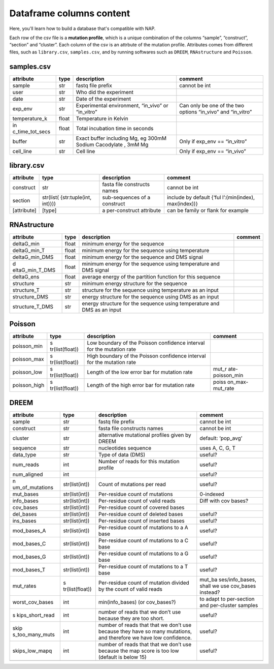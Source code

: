 =========================
Dataframe columns content
=========================

Here, you'll learn how to build a database that's compatible with NAP. 

Each row of the csv file is a **mutation profile**, which is a unique
combination of the columns “sample”, “construct”, “section” and
“cluster”. Each column of the csv is an attrbute of the mutation
profile. Attributes comes from different files, such as ``library.csv``,
``samples.csv``, and by running softwares such as ``DREEM``,
``RNAstructure`` and ``Poisson``.

samples.csv
========================

+-----------------+-----------------+-----------------+-----------------+
| attribute       | type            | description     | comment         |
+=================+=================+=================+=================+
| sample          | str             | fastq file      | cannot be int   |
|                 |                 | prefix          |                 |
+-----------------+-----------------+-----------------+-----------------+
| user            | str             | Who did the     |                 |
|                 |                 | experiment      |                 |
+-----------------+-----------------+-----------------+-----------------+
| date            | str             | Date of the     |                 |
|                 |                 | experiment      |                 |
+-----------------+-----------------+-----------------+-----------------+
| exp_env         | str             | Experimental    | Can only be one |
|                 |                 | environment,    | of the two      |
|                 |                 | “in_vivo” or    | options         |
|                 |                 | “in_vitro”      | “in_vivo” and   |
|                 |                 |                 | “in_vitro”      |
+-----------------+-----------------+-----------------+-----------------+
| temperature_k   | float           | Temperature in  |                 |
|                 |                 | Kelvin          |                 |
+-----------------+-----------------+-----------------+-----------------+
| in              | float           | Total           |                 |
| c_time_tot_secs |                 | incubation time |                 |
|                 |                 | in seconds      |                 |
+-----------------+-----------------+-----------------+-----------------+
| buffer          | str             | Exact buffer    | Only if exp_env |
|                 |                 | including Mg,   | == “in_vitro”   |
|                 |                 | eg 300mM Sodium |                 |
|                 |                 | Cacodylate ,    |                 |
|                 |                 | 3mM Mg          |                 |
+-----------------+-----------------+-----------------+-----------------+
| cell_line       | str             | Cell line       | Only if exp_env |
|                 |                 |                 | == “in_vivo”    |
+-----------------+-----------------+-----------------+-----------------+

library.csv
========================

+-----------------+-----------------+-----------------+-----------------+
| attribute       | type            | description     | comment         |
+=================+=================+=================+=================+
| construct       | str             | fasta file      | cannot be int   |
|                 |                 | constructs      |                 |
|                 |                 | names           |                 |
+-----------------+-----------------+-----------------+-----------------+
| section         | str(list(       | sub-sequences   | include by      |
|                 | {str:tuple(int, | of a construct  | default         |
|                 | int)}))         |                 | {‘ful           |
|                 |                 |                 | l’:(min(index), |
|                 |                 |                 | max(index))}    |
+-----------------+-----------------+-----------------+-----------------+
| [attribute]     | [type]          | a per-construct | can be family   |
|                 |                 | attribute       | or flank for    |
|                 |                 |                 | example         |
+-----------------+-----------------+-----------------+-----------------+

RNAstructure
========================

+-----------------+-----------------+-----------------+-----------------+
| attribute       | type            | description     | comment         |
+=================+=================+=================+=================+
| deltaG_min      | float           | minimum energy  |                 |
|                 |                 | for the         |                 |
|                 |                 | sequence        |                 |
+-----------------+-----------------+-----------------+-----------------+
| deltaG_min_T    | float           | minimum energy  |                 |
|                 |                 | for the         |                 |
|                 |                 | sequence using  |                 |
|                 |                 | temperature     |                 |
+-----------------+-----------------+-----------------+-----------------+
| deltaG_min_DMS  | float           | minimum energy  |                 |
|                 |                 | for the         |                 |
|                 |                 | sequence and    |                 |
|                 |                 | DMS signal      |                 |
+-----------------+-----------------+-----------------+-----------------+
| d               | float           | minimum energy  |                 |
| eltaG_min_T_DMS |                 | for the         |                 |
|                 |                 | sequence using  |                 |
|                 |                 | temperature and |                 |
|                 |                 | DMS signal      |                 |
+-----------------+-----------------+-----------------+-----------------+
| deltaG_ens      | float           | average energy  |                 |
|                 |                 | of the          |                 |
|                 |                 | partition       |                 |
|                 |                 | function for    |                 |
|                 |                 | this sequence   |                 |
+-----------------+-----------------+-----------------+-----------------+
| structure       | str             | minimum energy  |                 |
|                 |                 | structure for   |                 |
|                 |                 | the sequence    |                 |
+-----------------+-----------------+-----------------+-----------------+
| structure_T     | str             | structure for   |                 |
|                 |                 | the sequence    |                 |
|                 |                 | using           |                 |
|                 |                 | temperature as  |                 |
|                 |                 | an input        |                 |
+-----------------+-----------------+-----------------+-----------------+
| structure_DMS   | str             | energy          |                 |
|                 |                 | structure for   |                 |
|                 |                 | the sequence    |                 |
|                 |                 | using DMS as an |                 |
|                 |                 | input           |                 |
+-----------------+-----------------+-----------------+-----------------+
| structure_T_DMS | str             | energy          |                 |
|                 |                 | structure for   |                 |
|                 |                 | the sequence    |                 |
|                 |                 | using           |                 |
|                 |                 | temperature and |                 |
|                 |                 | DMS as an input |                 |
+-----------------+-----------------+-----------------+-----------------+

Poisson
========================

+-----------------+-----------------+-----------------+-----------------+
| attribute       | type            | description     | comment         |
+=================+=================+=================+=================+
| poisson_min     | s               | Low boundary of |                 |
|                 | tr(list(float)) | the Poisson     |                 |
|                 |                 | confidence      |                 |
|                 |                 | interval for    |                 |
|                 |                 | the mutation    |                 |
|                 |                 | rate            |                 |
+-----------------+-----------------+-----------------+-----------------+
| poisson_max     | s               | High boundary   |                 |
|                 | tr(list(float)) | of the Poisson  |                 |
|                 |                 | confidence      |                 |
|                 |                 | interval for    |                 |
|                 |                 | the mutation    |                 |
|                 |                 | rate            |                 |
+-----------------+-----------------+-----------------+-----------------+
| poisson_low     | s               | Length of the   | mut_r           |
|                 | tr(list(float)) | low error bar   | ate-poisson_min |
|                 |                 | for mutation    |                 |
|                 |                 | rate            |                 |
+-----------------+-----------------+-----------------+-----------------+
| poisson_high    | s               | Length of the   | poiss           |
|                 | tr(list(float)) | high error bar  | on_max-mut_rate |
|                 |                 | for mutation    |                 |
|                 |                 | rate            |                 |
+-----------------+-----------------+-----------------+-----------------+

DREEM
========================

+-----------------+-----------------+-----------------+-----------------+
| attribute       | type            | description     | comment         |
+=================+=================+=================+=================+
| sample          | str             | fastq file      | cannot be int   |
|                 |                 | prefix          |                 |
+-----------------+-----------------+-----------------+-----------------+
| construct       | str             | fasta file      | cannot be int   |
|                 |                 | constructs      |                 |
|                 |                 | names           |                 |
+-----------------+-----------------+-----------------+-----------------+
| cluster         | str             | alternative     | default:        |
|                 |                 | mutational      | ‘pop_avg’       |
|                 |                 | profiles given  |                 |
|                 |                 | by DREEM        |                 |
+-----------------+-----------------+-----------------+-----------------+
| sequence        | str             | nucleotides     | uses A, C, G, T |
|                 |                 | sequence        |                 |
+-----------------+-----------------+-----------------+-----------------+
| data_type       | str             | Type of data    | useful?         |
|                 |                 | (DMS)           |                 |
+-----------------+-----------------+-----------------+-----------------+
| num_reads       | int             | Number of reads | useful?         |
|                 |                 | for this        |                 |
|                 |                 | mutation        |                 |
|                 |                 | profile         |                 |
+-----------------+-----------------+-----------------+-----------------+
| num_aligned     | int             |                 | useful?         |
+-----------------+-----------------+-----------------+-----------------+
| n               | str(list(int))  | Count of        | useful?         |
| um_of_mutations |                 | mutations per   |                 |
|                 |                 | read            |                 |
+-----------------+-----------------+-----------------+-----------------+
| mut_bases       | str(list(int))  | Per-residue     | 0-indexed       |
|                 |                 | count of        |                 |
|                 |                 | mutations       |                 |
+-----------------+-----------------+-----------------+-----------------+
| info_bases      | str(list(int))  | Per-residue     | Diff with cov   |
|                 |                 | count of valid  | bases?          |
|                 |                 | reads           |                 |
+-----------------+-----------------+-----------------+-----------------+
| cov_bases       | str(list(int))  | Per-residue     |                 |
|                 |                 | count of        |                 |
|                 |                 | covered bases   |                 |
+-----------------+-----------------+-----------------+-----------------+
| del_bases       | str(list(int))  | Per-residue     | useful?         |
|                 |                 | count of        |                 |
|                 |                 | deleted bases   |                 |
+-----------------+-----------------+-----------------+-----------------+
| ins_bases       | str(list(int))  | Per-residue     | useful?         |
|                 |                 | count of        |                 |
|                 |                 | inserted bases  |                 |
+-----------------+-----------------+-----------------+-----------------+
| mod_bases_A     | str(list(int))  | Per-residue     | useful?         |
|                 |                 | count of        |                 |
|                 |                 | mutations to a  |                 |
|                 |                 | A base          |                 |
+-----------------+-----------------+-----------------+-----------------+
| mod_bases_C     | str(list(int))  | Per-residue     | useful?         |
|                 |                 | count of        |                 |
|                 |                 | mutations to a  |                 |
|                 |                 | C base          |                 |
+-----------------+-----------------+-----------------+-----------------+
| mod_bases_G     | str(list(int))  | Per-residue     | useful?         |
|                 |                 | count of        |                 |
|                 |                 | mutations to a  |                 |
|                 |                 | G base          |                 |
+-----------------+-----------------+-----------------+-----------------+
| mod_bases_T     | str(list(int))  | Per-residue     | useful?         |
|                 |                 | count of        |                 |
|                 |                 | mutations to a  |                 |
|                 |                 | T base          |                 |
+-----------------+-----------------+-----------------+-----------------+
| mut_rates       | s               | Per-residue     | mut_ba          |
|                 | tr(list(float)) | count of        | ses/info_bases, |
|                 |                 | mutation        | shall we use    |
|                 |                 | divided by the  | cov_bases       |
|                 |                 | count of valid  | instead?        |
|                 |                 | reads           |                 |
+-----------------+-----------------+-----------------+-----------------+
| worst_cov_bases | int             | min(info_bases) | to adapt to     |
|                 |                 | (or cov_bases?) | per-section and |
|                 |                 |                 | per-cluster     |
|                 |                 |                 | samples         |
+-----------------+-----------------+-----------------+-----------------+
| s               | int             | number of reads | useful?         |
| kips_short_read |                 | that we don’t   |                 |
|                 |                 | use because     |                 |
|                 |                 | they are too    |                 |
|                 |                 | short.          |                 |
+-----------------+-----------------+-----------------+-----------------+
| skip            | int             | number of reads | useful?         |
| s_too_many_muts |                 | that that we    |                 |
|                 |                 | don’t use       |                 |
|                 |                 | because they    |                 |
|                 |                 | have so many    |                 |
|                 |                 | mutations, and  |                 |
|                 |                 | therefore we    |                 |
|                 |                 | have low        |                 |
|                 |                 | confidence.     |                 |
+-----------------+-----------------+-----------------+-----------------+
| skips_low_mapq  | int             | number of reads | useful?         |
|                 |                 | that that we    |                 |
|                 |                 | don’t use       |                 |
|                 |                 | because the map |                 |
|                 |                 | score is too    |                 |
|                 |                 | low (default is |                 |
|                 |                 | below 15)       |                 |
+-----------------+-----------------+-----------------+-----------------+
|                 |                 |                 |                 |
+-----------------+-----------------+-----------------+-----------------+
